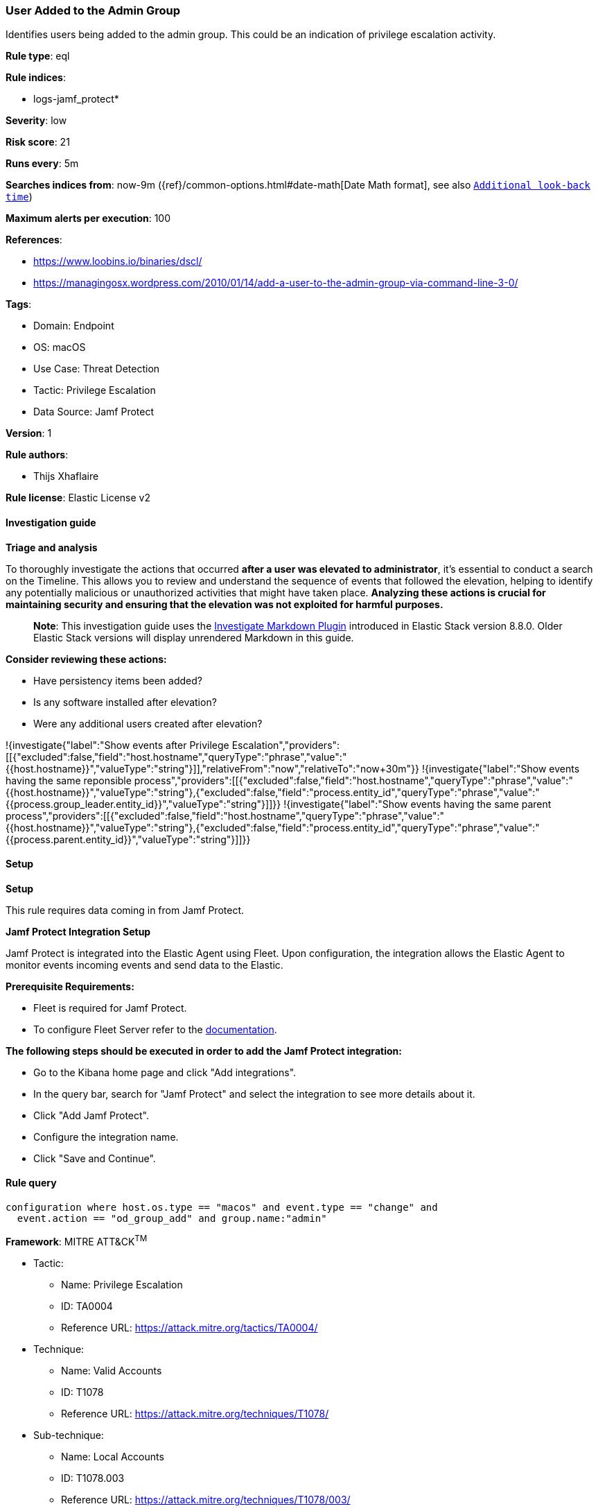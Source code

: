 [[prebuilt-rule-8-15-5-user-added-to-the-admin-group]]
=== User Added to the Admin Group

Identifies users being added to the admin group. This could be an indication of privilege escalation activity.

*Rule type*: eql

*Rule indices*: 

* logs-jamf_protect*

*Severity*: low

*Risk score*: 21

*Runs every*: 5m

*Searches indices from*: now-9m ({ref}/common-options.html#date-math[Date Math format], see also <<rule-schedule, `Additional look-back time`>>)

*Maximum alerts per execution*: 100

*References*: 

* https://www.loobins.io/binaries/dscl/
* https://managingosx.wordpress.com/2010/01/14/add-a-user-to-the-admin-group-via-command-line-3-0/

*Tags*: 

* Domain: Endpoint
* OS: macOS
* Use Case: Threat Detection
* Tactic: Privilege Escalation
* Data Source: Jamf Protect

*Version*: 1

*Rule authors*: 

* Thijs Xhaflaire

*Rule license*: Elastic License v2


==== Investigation guide



*Triage and analysis*


To thoroughly investigate the actions that occurred **after a user was elevated to administrator**, it's essential to conduct a search on the Timeline. This allows you to review and understand the sequence of events that followed the elevation, helping to identify any potentially malicious or unauthorized activities that might have taken place. **Analyzing these actions is crucial for maintaining security and ensuring that the elevation was not exploited for harmful purposes.**

> **Note**:
> This investigation guide uses the https://www.elastic.co/guide/en/security/master/interactive-investigation-guides.html[Investigate Markdown Plugin] introduced in Elastic Stack version 8.8.0. Older Elastic Stack versions will display unrendered Markdown in this guide.

**Consider reviewing these actions:**

- Have persistency items been added?
- Is any software installed after elevation?
- Were any additional users created after elevation?

!{investigate{"label":"Show events after Privilege Escalation","providers":[[{"excluded":false,"field":"host.hostname","queryType":"phrase","value":"{{host.hostname}}","valueType":"string"}]],"relativeFrom":"now","relativeTo":"now+30m"}}
!{investigate{"label":"Show events having the same reponsible process","providers":[[{"excluded":false,"field":"host.hostname","queryType":"phrase","value":"{{host.hostname}}","valueType":"string"},{"excluded":false,"field":"process.entity_id","queryType":"phrase","value":"{{process.group_leader.entity_id}}","valueType":"string"}]]}}
!{investigate{"label":"Show events having the same parent process","providers":[[{"excluded":false,"field":"host.hostname","queryType":"phrase","value":"{{host.hostname}}","valueType":"string"},{"excluded":false,"field":"process.entity_id","queryType":"phrase","value":"{{process.parent.entity_id}}","valueType":"string"}]]}}


==== Setup



*Setup*


This rule requires data coming in from Jamf Protect.


*Jamf Protect Integration Setup*

Jamf Protect is integrated into the Elastic Agent using Fleet. Upon configuration, the integration allows the Elastic Agent to monitor events incoming events and send data to the Elastic.


*Prerequisite Requirements:*

- Fleet is required for Jamf Protect.
- To configure Fleet Server refer to the https://www.elastic.co/guide/en/fleet/current/fleet-server.html[documentation].


*The following steps should be executed in order to add the Jamf Protect integration:*

- Go to the Kibana home page and click "Add integrations".
- In the query bar, search for "Jamf Protect" and select the integration to see more details about it.
- Click "Add Jamf Protect".
- Configure the integration name.
- Click "Save and Continue".


==== Rule query


[source, js]
----------------------------------
configuration where host.os.type == "macos" and event.type == "change" and
  event.action == "od_group_add" and group.name:"admin"

----------------------------------

*Framework*: MITRE ATT&CK^TM^

* Tactic:
** Name: Privilege Escalation
** ID: TA0004
** Reference URL: https://attack.mitre.org/tactics/TA0004/
* Technique:
** Name: Valid Accounts
** ID: T1078
** Reference URL: https://attack.mitre.org/techniques/T1078/
* Sub-technique:
** Name: Local Accounts
** ID: T1078.003
** Reference URL: https://attack.mitre.org/techniques/T1078/003/
